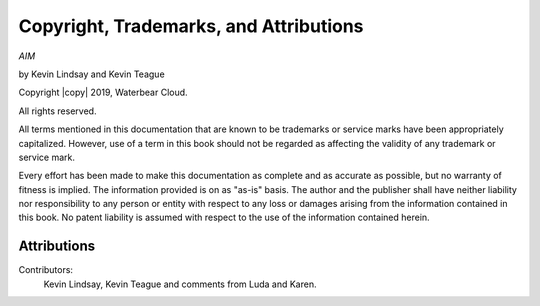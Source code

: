 Copyright, Trademarks, and Attributions
=======================================

*AIM*

by Kevin Lindsay and Kevin Teague


Copyright |copy| 2019, Waterbear Cloud.

All rights reserved.

All terms mentioned in this documentation that are known to be trademarks or
service marks have been appropriately capitalized.  However, use of a term in
this book should not be regarded as affecting the validity of any trademark or
service mark.

Every effort has been made to make this documentation as complete and as
accurate as possible, but no warranty of fitness is implied.  The information
provided is on as "as-is" basis.  The author and the publisher shall have
neither liability nor responsibility to any person or entity with respect to
any loss or damages arising from the information contained in this book.  No
patent liability is assumed with respect to the use of the information
contained herein.

Attributions
------------

Contributors:
  Kevin Lindsay, Kevin Teague and comments from Luda and Karen.


